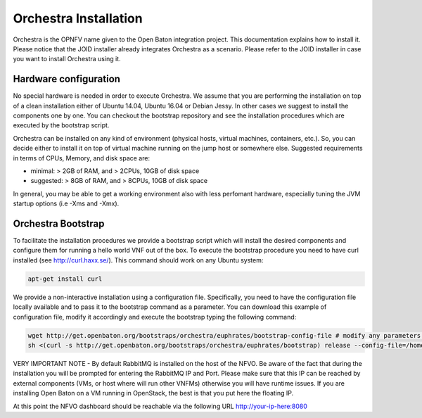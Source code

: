 .. This work is licensed under a Creative Commons Attribution 4.0 International License.
.. http://creativecommons.org/licenses/by/4.0


Orchestra Installation
======================
Orchestra is the OPNFV name given to the Open Baton integration project. This documentation explains how to install it.
Please notice that the JOID installer already integrates Orchestra as a scenario. Please refer to the JOID installer in case
you want to install Orchestra using it.

Hardware configuration
----------------------

No special hardware is needed in order to execute Orchestra. We assume that you are performing
the installation on top of a clean installation either of Ubuntu 14.04, Ubuntu 16.04 or Debian Jessy.
In other cases we suggest to install the components one by one.
You can checkout the bootstrap repository and see the installation procedures which are executed by the bootstrap script.

Orchestra can be installed on any kind of environment (physical hosts, virtual machines, containers, etc.).
So, you can decide either to install it on top of virtual machine running on the jump host or somewhere else.
Suggested requirements in terms of CPUs, Memory, and disk space are:

* minimal: > 2GB of RAM, and > 2CPUs, 10GB of disk space
* suggested: > 8GB of RAM, and > 8CPUs, 10GB of disk space

In general, you may be able to get a working environment also with less perfomant hardware, especially tuning the JVM startup options (i.e -Xms and -Xmx).

Orchestra Bootstrap
-------------------
To facilitate the installation procedures we provide a bootstrap script which
will install the desired components and configure them for running a hello world VNF out of the box.
To execute the bootstrap procedure you need to have curl installed (see http://curl.haxx.se/).
This command should work on any Ubuntu system:

.. code-block:: bash

    apt-get install curl

We provide a non-interactive installation using a configuration file.
Specifically, you need to have the configuration file locally available and to pass it
to the bootstrap command as a parameter. You can download this example of configuration file,
modify it accordingly and execute the bootstrap typing the following command:

.. code-block:: bash

    wget http://get.openbaton.org/bootstraps/orchestra/euphrates/bootstrap-config-file # modify any parameters you want
    sh <(curl -s http://get.openbaton.org/bootstraps/orchestra/euphrates/bootstrap) release --config-file=/home/ubuntu/bootstrap-config-file


VERY IMPORTANT NOTE - By default RabbitMQ is installed on the host of the NFVO.
Be aware of the fact that during the installation you will be prompted for entering the RabbitMQ IP and Port.
Please make sure that this IP can be reached by external components (VMs, or host where will run other VNFMs) otherwise you will have runtime issues.
If you are installing Open Baton on a VM running in OpenStack, the best is that you put here the floating IP.

At this point the NFVO dashboard should be reachable via the following URL http://your-ip-here:8080
